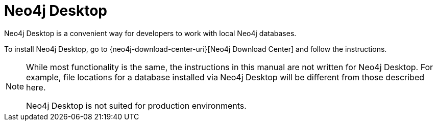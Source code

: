 [[neo4j-desktop]]
= Neo4j Desktop
:description: This section introduces Neo4j Desktop. 

Neo4j Desktop is a convenient way for developers to work with local Neo4j databases.

To install Neo4j Desktop, go to {neo4j-download-center-uri}[Neo4j Download Center] and follow the instructions.

[NOTE]
--
While most functionality is the same, the instructions in this manual are not written for Neo4j Desktop.
For example, file locations for a database installed via Neo4j Desktop will be different from those described here.

Neo4j Desktop is not suited for production environments.
--
